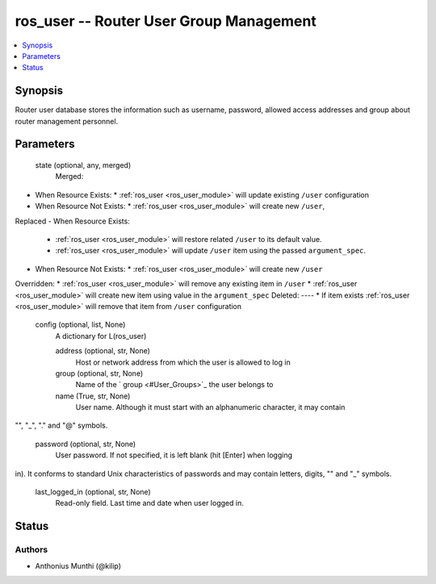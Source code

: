.. _ros_user_module:


ros_user -- Router User Group Management
========================================

.. contents::
   :local:
   :depth: 1


Synopsis
--------

Router user database stores the information such as username, password, allowed access addresses and group about router management personnel.






Parameters
----------

  state (optional, any, merged)
    Merged:
-  When Resource Exists:
   *  :ref:`ros_user <ros_user_module>` will update existing ``/user`` configuration
-  When Resource Not Exists:
   *  :ref:`ros_user <ros_user_module>` will create new ``/user``,
Replaced
-  When Resource Exists:
   *  :ref:`ros_user <ros_user_module>` will restore related ``/user`` to its default value.
   *  :ref:`ros_user <ros_user_module>` will update ``/user`` item using the passed ``argument_spec``.
-  When Resource Not Exists:
   *  :ref:`ros_user <ros_user_module>` will create new ``/user``
Overridden:
*  :ref:`ros_user <ros_user_module>` will remove any existing item in ``/user``
*  :ref:`ros_user <ros_user_module>` will create new item using value in the ``argument_spec``
Deleted:
----
*  If item exists :ref:`ros_user <ros_user_module>` will remove that item from ``/user`` configuration



  config (optional, list, None)
    A dictionary for L(ros_user)


    address (optional, str, None)
      Host or network address from which the user is allowed to log in



    group (optional, str, None)
      Name of the ` group <#User_Groups>`_ the user belongs to



    name (True, str, None)
      User name. Although it must start with an alphanumeric character, it may contain
"", "_", "." and "@" symbols.



    password (optional, str, None)
      User password. If not specified, it is left blank (hit [Enter] when logging
in). It conforms to standard Unix characteristics of passwords and may contain
letters, digits, "" and "_" symbols.



    last_logged_in (optional, str, None)
      Read-only field. Last time and date when user logged in.















Status
------





Authors
~~~~~~~

- Anthonius Munthi (@kilip)

